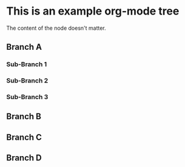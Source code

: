 * This is an example org-mode tree 
The content of the node doesn't matter.
** Branch A
*** Sub-Branch 1
*** Sub-Branch 2
*** Sub-Branch 3
** Branch B
** Branch C
** Branch D

